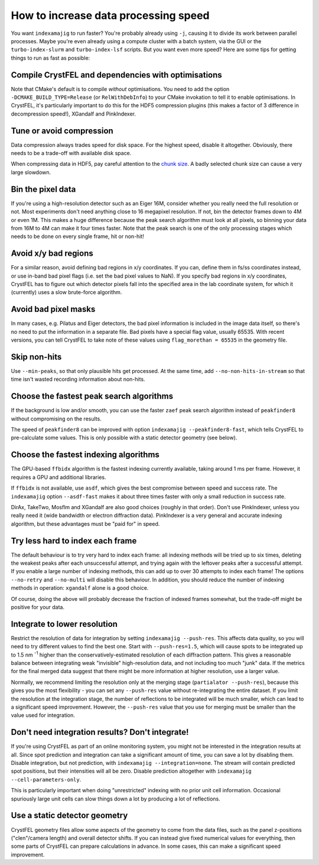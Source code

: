 =====================================
How to increase data processing speed
=====================================

You want ``indexamajig`` to run faster?  You're probably already using ``-j``,
causing it to divide its work between parallel processes.  Maybe you're even
already using a compute cluster with a batch system, via the GUI or the
``turbo-index-slurm`` and ``turbo-index-lsf`` scripts.  But you want even more
speed?  Here are some tips for getting things to run as fast as possible:


Compile CrystFEL and dependencies with optimisations
====================================================

Note that CMake's default is to compile *without* optimisations.  You need to
add the option ``-DCMAKE_BUILD_TYPE=Release`` (or ``RelWithDebInfo``) to your
CMake invokation to tell it to enable optimisations.  In CrystFEL, it's
particularly important to do this for the HDF5 compression plugins (this makes
a factor of 3 difference in decompression speed!), XGandalf and PinkIndexer.


Tune or avoid compression
=========================

Data compression always trades speed for disk space.  For the highest speed,
disable it altogether.  Obviously, there needs to be a trade-off with available
disk space.

When compressing data in HDF5, pay careful attention to the
`chunk size <https://support.hdfgroup.org/HDF5/doc/Advanced/Chunking/>`_.
A badly selected chunk size can cause a very large slowdown.


Bin the pixel data
==================

If you're using a high-resolution detector such as an Eiger 16M, consider
whether you really need the full resolution or not.  Most experiments don't
need anything close to 16 megapixel resolution.  If not, bin the detector
frames down to 4M or even 1M.  This makes a huge difference because the peak
search algorithm must look at all pixels, so binning your data from 16M to 4M
can make it four times faster.  Note that the peak search is one of the only
processing stages which needs to be done on every single frame, hit or non-hit!


Avoid x/y bad regions
=====================

For a similar reason, avoid defining bad regions in x/y coordinates.  If you
can, define them in fs/ss coordinates instead, or use in-band bad pixel flags
(i.e. set the bad pixel values to NaN).  If you specify bad regions in x/y
coordinates, CrystFEL has to figure out which detector pixels fall into the
specified area in the lab coordinate system, for which it (currently) uses a
slow brute-force algorithm.


Avoid bad pixel masks
=====================

In many cases, e.g. Pilatus and Eiger detectors, the bad pixel information is
included in the image data itself, so there's no need to put the information in
a separate file.  Bad pixels have a special flag value, usually 65535.  With
recent versions, you can tell CrystFEL to take note of these values using
``flag_morethan = 65535`` in the geometry file.


Skip non-hits
=============

Use ``--min-peaks``, so that only plausible hits get processed.  At the same
time, add ``--no-non-hits-in-stream`` so that time isn't wasted recording
information about non-hits.


Choose the fastest peak search algorithms
=========================================

If the background is low and/or smooth, you can use the faster ``zaef`` peak
search algorithm instead of ``peakfinder8`` without compromising on the
results.

The speed of ``peakfinder8`` can be improved with option
``indexamajig --peakfinder8-fast``, which tells CrystFEL to pre-calculate some
values. This is only possible with a static detector geometry (see below).


Choose the fastest indexing algorithms
======================================

The GPU-based ``ffbidx`` algorithm is the fastest indexing currently available,
taking around 1 ms per frame.  However, it requires a GPU and additional
libraries.

If ``ffbidx`` is not available, use ``asdf``, which gives the best compromise
between speed and success rate.  The ``indexamajig`` option ``--asdf-fast``
makes it about three times faster with only a small reduction in success rate.

DirAx, TakeTwo, Mosflm and XGandalf are also good choices (roughly in that
order). Don't use PinkIndexer, unless you really need it (wide bandwidth or
electron diffraction data).  PinkIndexer is a very general and accurate
indexing algorithm, but these advantages must be "paid for" in speed.


Try less hard to index each frame
=================================

The default behaviour is to try very hard to index each frame: all indexing
methods will be tried up to six times, deleting the weakest peaks after each
unsuccessful attempt, and trying again with the leftover peaks after a
successful attempt.  If you enable a large number of indexing methods, this can
add up to over 30 attempts to index each frame!  The options ``--no-retry``
and ``--no-multi`` will disable this behaviour.  In addition, you should
reduce the number of indexing methods in operation: ``xgandalf`` alone is a
good choice.

Of course, doing the above will probably decrease the fraction of indexed
frames somewhat, but the trade-off might be positive for your data.


Integrate to lower resolution
=============================

Restrict the resolution of data for integration by setting
``indexamajig --push-res``.  This affects data quality, so you will need to
try different values to find the best one.  Start with ``--push-res=1.5``,
which will cause spots to be integrated up to 1.5 nm :sup:`-1` higher than the
conservatively-estimated resolution of each diffraction pattern.  This gives a
reasonable balance between integrating weak "invisible" high-resolution data,
and not including too much "junk" data.  If the metrics for the final merged
data suggest that there might be more information at higher resolution, use a
larger value.

Normally, we recommend limiting the resolution only at the merging stage
(``partialator --push-res``), because this gives you the most flexibility - you
can set any ``--push-res`` value without re-integrating the entire dataset.  If
you limit the resolution at the integration stage, the number of reflections to
be integrated will be much smaller, which can lead to a significant speed
improvement.  However, the ``--push-res`` value that you use for merging must
be smaller than the value used for integration.


Don't need integration results?  Don't integrate!
=================================================

If you're using CrystFEL as part of an online monitoring system, you might not
be interested in the integration results at all.  Since spot prediction and
integration can take a significant amount of time, you can save a lot by
disabling them.  Disable integration, but not prediction, with
``indexamajig --integration=none``.  The stream will contain predicted spot
positions, but their intensities will all be zero.  Disable prediction
altogether with ``indexamajig --cell-parameters-only``.

This is particularly important when doing "unrestricted" indexing with no
prior unit cell information.  Occasional spuriously large unit cells can slow
things down a lot by producing a lot of reflections.


Use a static detector geometry
==============================

CrystFEL geometry files allow some aspects of the geometry to come from the
data files, such as the panel z-positions ("clen"/camera length) and overall
detector shifts.  If you can instead give fixed numerical values for
everything, then some parts of CrystFEL can prepare calculations in advance.
In some cases, this can make a significant speed improvement.
